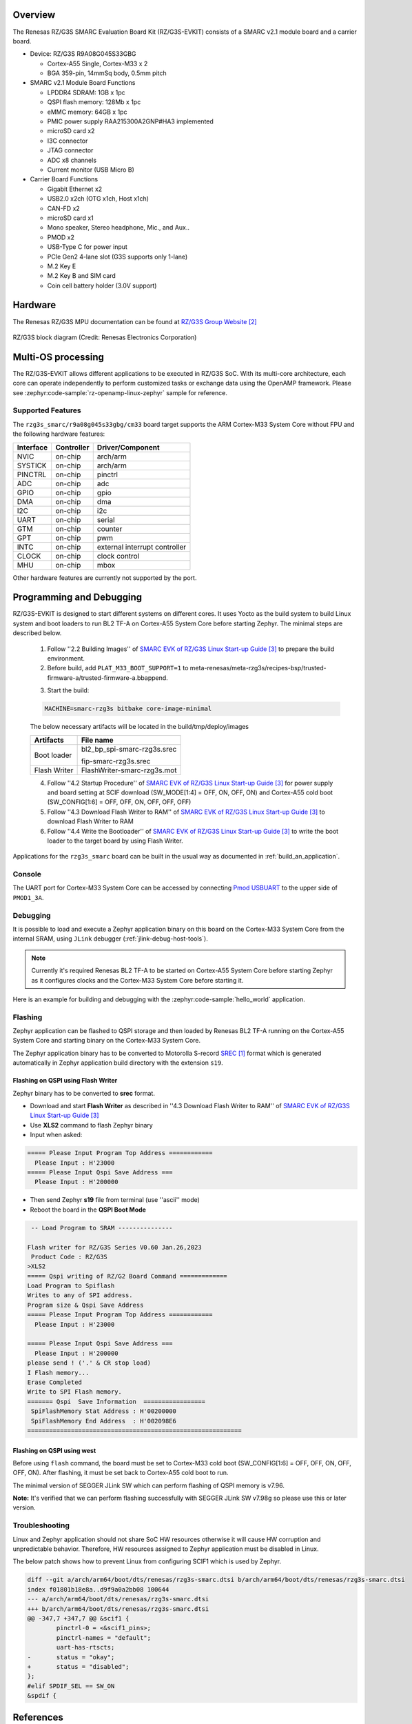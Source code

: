 .. zephyr:board:: rzg3s_smarc

Overview
********

The Renesas RZ/G3S SMARC Evaluation Board Kit (RZ/G3S-EVKIT) consists of a SMARC v2.1 module board and a carrier board.

* Device: RZ/G3S R9A08G045S33GBG

  * Cortex-A55 Single, Cortex-M33 x 2
  * BGA 359-pin, 14mmSq body, 0.5mm pitch

* SMARC v2.1 Module Board Functions

  * LPDDR4 SDRAM: 1GB x 1pc
  * QSPI flash memory: 128Mb x 1pc
  * eMMC memory: 64GB x 1pc
  * PMIC power supply RAA215300A2GNP#HA3 implemented
  * microSD card x2
  * I3C connector
  * JTAG connector
  * ADC x8 channels
  * Current monitor (USB Micro B)

* Carrier Board Functions

  * Gigabit Ethernet x2
  * USB2.0 x2ch (OTG x1ch, Host x1ch)
  * CAN-FD x2
  * microSD card x1
  * Mono speaker, Stereo headphone, Mic., and Aux..
  * PMOD x2
  * USB-Type C for power input
  * PCIe Gen2 4-lane slot (G3S supports only 1-lane)
  * M.2 Key E
  * M.2 Key B and SIM card
  * Coin cell battery holder (3.0V support)

Hardware
********

The Renesas RZ/G3S MPU documentation can be found at `RZ/G3S Group Website`_

.. figure:: rzg3s_block_diagram.webp
	:width: 600px
	:align: center
	:alt: RZ/G3S group feature

	RZ/G3S block diagram (Credit: Renesas Electronics Corporation)

Multi-OS processing
*******************

The RZ/G3S-EVKIT allows different applications to be executed in RZ/G3S SoC. With its multi-core architecture,
each core can operate independently to perform customized tasks or exchange data using the OpenAMP framework.
Please see :zephyr:code-sample:`rz-openamp-linux-zephyr` sample for reference.

Supported Features
==================

The ``rzg3s_smarc/r9a08g045s33gbg/cm33`` board target supports the ARM Cortex-M33 System Core without FPU
and the following hardware features:

+-----------+------------+-------------------------------------+
| Interface | Controller | Driver/Component                    |
+===========+============+=====================================+
| NVIC      | on-chip    | arch/arm                            |
+-----------+------------+-------------------------------------+
| SYSTICK   | on-chip    | arch/arm                            |
+-----------+------------+-------------------------------------+
| PINCTRL   | on-chip    | pinctrl                             |
+-----------+------------+-------------------------------------+
| ADC       | on-chip    | adc                                 |
+-----------+------------+-------------------------------------+
| GPIO      | on-chip    | gpio                                |
+-----------+------------+-------------------------------------+
| DMA       | on-chip    | dma                                 |
+-----------+------------+-------------------------------------+
| I2C       | on-chip    | i2c                                 |
+-----------+------------+-------------------------------------+
| UART      | on-chip    | serial                              |
+-----------+------------+-------------------------------------+
| GTM       | on-chip    | counter                             |
+-----------+------------+-------------------------------------+
| GPT       | on-chip    | pwm                                 |
+-----------+------------+-------------------------------------+
| INTC      | on-chip    | external interrupt controller       |
+-----------+------------+-------------------------------------+
| CLOCK     | on-chip    | clock control                       |
+-----------+------------+-------------------------------------+
| MHU       | on-chip    | mbox                                |
+-----------+------------+-------------------------------------+

Other hardware features are currently not supported by the port.

Programming and Debugging
*************************

RZ/G3S-EVKIT is designed to start different systems on different cores.
It uses Yocto as the build system to build Linux system and boot loaders
to run BL2 TF-A on Cortex-A55 System Core before starting Zephyr. The minimal steps are described below.

  1. Follow ''2.2 Building Images'' of `SMARC EVK of RZ/G3S Linux Start-up Guide`_ to prepare the build environment.

  2. Before build, add ``PLAT_M33_BOOT_SUPPORT=1`` to meta-renesas/meta-rzg3s/recipes-bsp/trusted-firmware-a/trusted-firmware-a.bbappend.

  .. code-block:: bash
    :emphasize-lines: 6

      require trusted-firmware-a.inc
      COMPATIBLE_MACHINE_rzg3s = "(rzg3s-dev|smarc-rzg3s)"
      PLATFORM_rzg3s-dev = "g3s"
      EXTRA_FLAGS_rzg3s-dev = "BOARD=dev14_1_lpddr PLAT_SYSTEM_SUSPEND=vbat"
      PLATFORM_smarc-rzg3s = "g3s"
      EXTRA_FLAGS_smarc-rzg3s = "BOARD=smarc PLAT_SYSTEM_SUSPEND=vbat PLAT_M33_BOOT_SUPPORT=1"

  3. Start the build:

  .. code-block:: bash

      MACHINE=smarc-rzg3s bitbake core-image-minimal

  The below necessary artifacts will be located in the build/tmp/deploy/images

  +---------------+-----------------------------+
  | Artifacts     | File name                   |
  +===============+=============================+
  | Boot loader   | bl2_bp_spi-smarc-rzg3s.srec |
  |               |                             |
  |               | fip-smarc-rzg3s.srec        |
  +---------------+-----------------------------+
  | Flash Writer  | FlashWriter-smarc-rzg3s.mot |
  +---------------+-----------------------------+

  4. Follow ''4.2 Startup Procedure'' of `SMARC EVK of RZ/G3S Linux Start-up Guide`_ for power supply and board setting
     at SCIF download (SW_MODE[1:4] = OFF, ON, OFF, ON) and Cortex-A55 cold boot (SW_CONFIG[1:6] = OFF, OFF, ON, OFF, OFF, OFF)

  5. Follow ''4.3 Download Flash Writer to RAM'' of `SMARC EVK of RZ/G3S Linux Start-up Guide`_ to download Flash Writer to RAM

  6. Follow ''4.4 Write the Bootloader'' of `SMARC EVK of RZ/G3S Linux Start-up Guide`_ to write the boot loader
     to the target board by using Flash Writer.

Applications for the ``rzg3s_smarc`` board can be built in the usual way as
documented in :ref:`build_an_application`.

Console
=======

The UART port for Cortex-M33 System Core can be accessed by connecting `Pmod USBUART <https://store.digilentinc.com/pmod-usbuart-usb-to-uart-interface/>`_
to the upper side of ``PMOD1_3A``.

Debugging
=========

It is possible to load and execute a Zephyr application binary on
this board on the Cortex-M33 System Core from
the internal SRAM, using ``JLink`` debugger (:ref:`jlink-debug-host-tools`).

.. note::

    Currently it's required Renesas BL2 TF-A to be started on Cortex-A55 System Core
    before starting Zephyr as it configures clocks and the Cortex-M33 System Core before starting it.

Here is an example for building and debugging with the :zephyr:code-sample:`hello_world` application.

.. zephyr-app-commands::
   :zephyr-app: samples/hello_world
   :board: rzg3s_smarc/r9a08g045s33gbg/cm33
   :goals: build debug

Flashing
========

Zephyr application can be flashed to QSPI storage and then loaded by
Renesas BL2 TF-A running on the Cortex-A55 System Core and starting binary on the Cortex-M33 System Core.

The Zephyr application binary has to be converted to Motorolla S-record `SREC`_ format
which is generated automatically in Zephyr application build directory with the extension ``s19``.

.. _SREC: https://en.wikipedia.org/wiki/SREC_(file_format)

.. _Flashing on QSPI:

Flashing on QSPI using Flash Writer
---------------------------------------

Zephyr binary has to be converted to **srec** format.

* Download and start **Flash Writer** as described in ''4.3 Download Flash Writer to RAM'' of `SMARC EVK of RZ/G3S Linux Start-up Guide`_
* Use **XLS2** command to flash Zephyr binary
* Input when asked:

.. code-block:: console

    ===== Please Input Program Top Address ============
      Please Input : H'23000
    ===== Please Input Qspi Save Address ===
      Please Input : H'200000

* Then send Zephyr **s19** file from terminal (use ''ascii'' mode)
* Reboot the board in the **QSPI Boot Mode**

.. code-block:: console

     -- Load Program to SRAM ---------------

    Flash writer for RZ/G3S Series V0.60 Jan.26,2023
     Product Code : RZ/G3S
    >XLS2
    ===== Qspi writing of RZ/G2 Board Command =============
    Load Program to Spiflash
    Writes to any of SPI address.
    Program size & Qspi Save Address
    ===== Please Input Program Top Address ============
      Please Input : H'23000

    ===== Please Input Qspi Save Address ===
      Please Input : H'200000
    please send ! ('.' & CR stop load)
    I Flash memory...
    Erase Completed
    Write to SPI Flash memory.
    ======= Qspi  Save Information  =================
     SpiFlashMemory Stat Address : H'00200000
     SpiFlashMemory End Address  : H'002098E6
    ===========================================================

Flashing on QSPI using west
---------------------------

Before using ``flash`` command, the board must be set to Cortex-M33 cold boot (SW_CONFIG[1:6] = OFF, OFF, ON, OFF, OFF, ON).
After flashing, it must be set back to Cortex-A55 cold boot to run.

The minimal version of SEGGER JLink SW which can perform flashing of QSPI memory is v7.96.

**Note:** It's verified that we can perform flashing successfully with SEGGER JLink SW v7.98g so please use this or later
version.

.. zephyr-app-commands::
   :zephyr-app: samples/hello_world
   :board: rzg3s_smarc/r9a08g045s33gbg/cm33
   :goals: build flash
   :compact:

Troubleshooting
===============

Linux and Zephyr application should not share SoC HW resources otherwise it will cause HW corruption and unpredictable behavior.
Therefore, HW resources assigned to Zephyr application must be disabled in Linux.

The below patch shows how to prevent Linux from configuring SCIF1 which is used by Zephyr.

.. code-block:: diff

    diff --git a/arch/arm64/boot/dts/renesas/rzg3s-smarc.dtsi b/arch/arm64/boot/dts/renesas/rzg3s-smarc.dtsi
    index f01801b18e8a..d9f9a0a2bb08 100644
    --- a/arch/arm64/boot/dts/renesas/rzg3s-smarc.dtsi
    +++ b/arch/arm64/boot/dts/renesas/rzg3s-smarc.dtsi
    @@ -347,7 +347,7 @@ &scif1 {
            pinctrl-0 = <&scif1_pins>;
            pinctrl-names = "default";
            uart-has-rtscts;
    -       status = "okay";
    +       status = "disabled";
    };
    #elif SPDIF_SEL == SW_ON
    &spdif {

References
**********

.. target-notes::

.. _RZ/G3S Group Website:
   https://www.renesas.com/us/en/products/microcontrollers-microprocessors/rz-mpus/rzg3s-general-purpose-microprocessors-single-core-arm-cortex-a55-11-ghz-cpu-and-dual-core-cortex-m33-250

.. _RZG3S-EVKIT Website:
   https://www.renesas.com/us/en/products/microcontrollers-microprocessors/rz-mpus/rzg3s-evkit-evaluation-board-kit-rzg3s-mpu

.. _SMARC EVK of RZ/G3S Linux Start-up Guide:
   https://www.renesas.com/us/en/document/gde/smarc-evk-rzg3s-linux-start-guide-rev104

